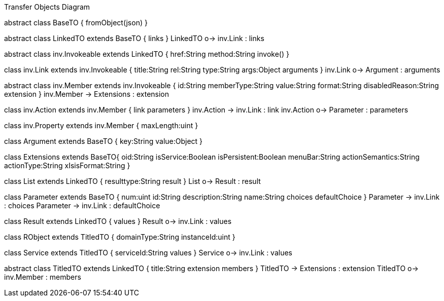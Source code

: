 .Transfer Objects Diagram
[uml,file="uml-to.png"]
--
abstract class BaseTO {
    fromObject(json)
} 

abstract class LinkedTO extends BaseTO {
    links
} 
LinkedTO o-> inv.Link : links


abstract class inv.Invokeable extends LinkedTO {
    href:String
    method:String
    invoke()
} 

class inv.Link extends inv.Invokeable {
    title:String
    rel:String
    type:String
    args:Object
    arguments
}
inv.Link o-> Argument : arguments

abstract class inv.Member extends inv.Invokeable {
    id:String
    memberType:String
    value:String
    format:String
    disabledReason:String
    extension
}
inv.Member -> Extensions : extension

class inv.Action extends inv.Member {
    link
    parameters
} 
inv.Action -> inv.Link : link 
inv.Action o-> Parameter : parameters 

class inv.Property extends inv.Member {
    maxLength:uint
} 


class Argument extends BaseTO {
    key:String
    value:Object
} 

class Extensions extends BaseTO{
    oid:String
    isService:Boolean
    isPersistent:Boolean
    menuBar:String 
    actionSemantics:String 
    actionType:String
    xIsisFormat:String
}

class List extends LinkedTO {
    resulttype:String
    result
}
List o-> Result : result

class Parameter extends BaseTO {
    num:uint
    id:String
    description:String
    name:String
    choices
    defaultChoice
} 
Parameter -> inv.Link : choices
Parameter -> inv.Link : defaultChoice

class Result extends LinkedTO {
    values
}
Result o-> inv.Link : values

class RObject extends TitledTO {
    domainType:String
    instanceId:uint
}

class Service extends TitledTO {
    serviceId:String
    values
} 
Service o-> inv.Link : values

abstract class TitledTO extends LinkedTO {
    title:String
    extension
    members
}
TitledTO -> Extensions : extension
TitledTO o-> inv.Member : members
--